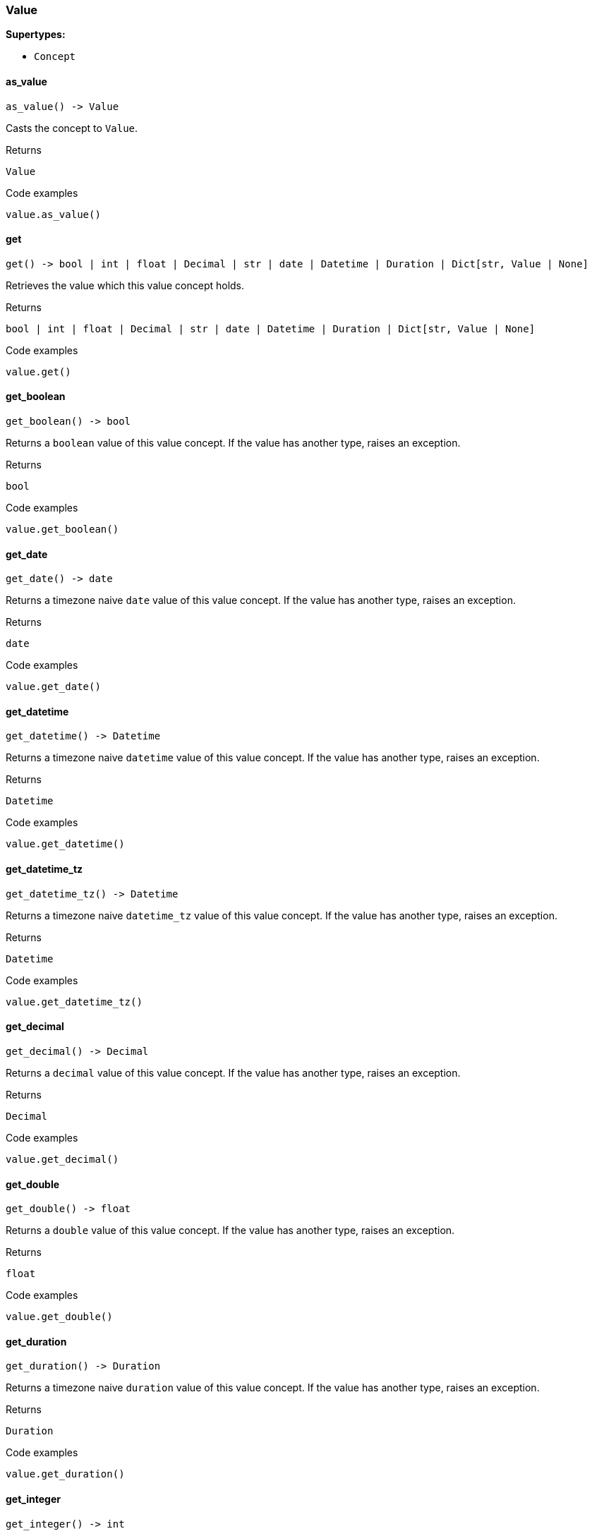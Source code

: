 [#_Value]
=== Value

*Supertypes:*

* `Concept`

// tag::methods[]
[#_Value_as_value_]
==== as_value

[source,python]
----
as_value() -> Value
----

Casts the concept to ``Value``.

[caption=""]
.Returns
`Value`

[caption=""]
.Code examples
[source,python]
----
value.as_value()
----

[#_Value_get_]
==== get

[source,python]
----
get() -> bool | int | float | Decimal | str | date | Datetime | Duration | Dict[str, Value | None]
----

Retrieves the value which this value concept holds.

[caption=""]
.Returns
`bool | int | float | Decimal | str | date | Datetime | Duration | Dict[str, Value | None]`

[caption=""]
.Code examples
[source,python]
----
value.get()
----

[#_Value_get_boolean_]
==== get_boolean

[source,python]
----
get_boolean() -> bool
----

Returns a ``boolean`` value of this value concept. If the value has another type, raises an exception.

[caption=""]
.Returns
`bool`

[caption=""]
.Code examples
[source,python]
----
value.get_boolean()
----

[#_Value_get_date_]
==== get_date

[source,python]
----
get_date() -> date
----

Returns a timezone naive ``date`` value of this value concept. If the value has another type, raises an exception.

[caption=""]
.Returns
`date`

[caption=""]
.Code examples
[source,python]
----
value.get_date()
----

[#_Value_get_datetime_]
==== get_datetime

[source,python]
----
get_datetime() -> Datetime
----

Returns a timezone naive ``datetime`` value of this value concept. If the value has another type, raises an exception.

[caption=""]
.Returns
`Datetime`

[caption=""]
.Code examples
[source,python]
----
value.get_datetime()
----

[#_Value_get_datetime_tz_]
==== get_datetime_tz

[source,python]
----
get_datetime_tz() -> Datetime
----

Returns a timezone naive ``datetime_tz`` value of this value concept. If the value has another type, raises an exception.

[caption=""]
.Returns
`Datetime`

[caption=""]
.Code examples
[source,python]
----
value.get_datetime_tz()
----

[#_Value_get_decimal_]
==== get_decimal

[source,python]
----
get_decimal() -> Decimal
----

Returns a ``decimal`` value of this value concept. If the value has another type, raises an exception.

[caption=""]
.Returns
`Decimal`

[caption=""]
.Code examples
[source,python]
----
value.get_decimal()
----

[#_Value_get_double_]
==== get_double

[source,python]
----
get_double() -> float
----

Returns a ``double`` value of this value concept. If the value has another type, raises an exception.

[caption=""]
.Returns
`float`

[caption=""]
.Code examples
[source,python]
----
value.get_double()
----

[#_Value_get_duration_]
==== get_duration

[source,python]
----
get_duration() -> Duration
----

Returns a timezone naive ``duration`` value of this value concept. If the value has another type, raises an exception.

[caption=""]
.Returns
`Duration`

[caption=""]
.Code examples
[source,python]
----
value.get_duration()
----

[#_Value_get_integer_]
==== get_integer

[source,python]
----
get_integer() -> int
----

Returns a ``integer`` value of this value concept. If the value has another type, raises an exception.

[caption=""]
.Returns
`int`

[caption=""]
.Code examples
[source,python]
----
value.get_integer()
----

[#_Value_get_string_]
==== get_string

[source,python]
----
get_string() -> str
----

Returns a ``string`` value of this value concept. If the value has another type, raises an exception.

[caption=""]
.Returns
`str`

[caption=""]
.Code examples
[source,python]
----
value.get_string()
----

[#_Value_get_struct_]
==== get_struct

[source,python]
----
get_struct() -> Dict[str, Value | None]
----

Returns a ``struct`` value of this value concept represented as a map from field names to values. If the value has another type, raises an exception.

[caption=""]
.Returns
`Dict[str, Value | None]`

[caption=""]
.Code examples
[source,python]
----
value.get_struct()
----

[#_Value_get_type_]
==== get_type

[source,python]
----
get_type() -> str
----

Retrieves the ``str`` describing the value type of this ``Value`` concept.

[caption=""]
.Returns
`str`

[caption=""]
.Code examples
[source,python]
----
value.get_type()
----

[#_Value_is_value_]
==== is_value

[source,python]
----
is_value() -> bool
----

Checks if the concept is a ``Value``.

[caption=""]
.Returns
`bool`

[caption=""]
.Code examples
[source,python]
----
value.is_value()
----

// end::methods[]

